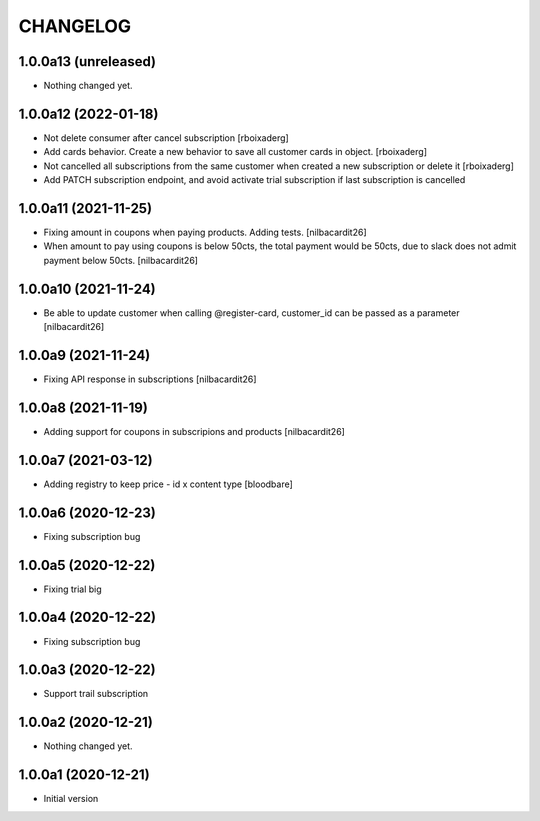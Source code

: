 CHANGELOG
=========

1.0.0a13 (unreleased)
---------------------

- Nothing changed yet.


1.0.0a12 (2022-01-18)
---------------------

- Not delete consumer after cancel subscription [rboixaderg]
- Add cards behavior. Create a new behavior to save all customer cards in object. [rboixaderg]
- Not cancelled all subscriptions from the same customer when created a new subscription or delete it [rboixaderg]
- Add PATCH subscription endpoint, and avoid activate trial subscription if last subscription is cancelled


1.0.0a11 (2021-11-25)
---------------------

- Fixing amount in coupons when paying products. Adding tests.
  [nilbacardit26]
- When amount to pay using coupons is below 50cts, the total
  payment would be 50cts, due to slack does not admit payment below 50cts.
  [nilbacardit26]

1.0.0a10 (2021-11-24)
---------------------

- Be able to update customer when calling @register-card, customer_id
  can be passed as a parameter
  [nilbacardit26]


1.0.0a9 (2021-11-24)
--------------------

- Fixing API response in subscriptions
  [nilbacardit26]


1.0.0a8 (2021-11-19)
--------------------

- Adding support for coupons in subscripions and products
  [nilbacardit26]


1.0.0a7 (2021-03-12)
--------------------

- Adding registry to keep price - id x content type
  [bloodbare]


1.0.0a6 (2020-12-23)
--------------------

- Fixing subscription bug


1.0.0a5 (2020-12-22)
--------------------

- Fixing trial big


1.0.0a4 (2020-12-22)
--------------------

- Fixing subscription bug


1.0.0a3 (2020-12-22)
--------------------

- Support trail subscription


1.0.0a2 (2020-12-21)
--------------------

- Nothing changed yet.


1.0.0a1 (2020-12-21)
--------------------

- Initial version
